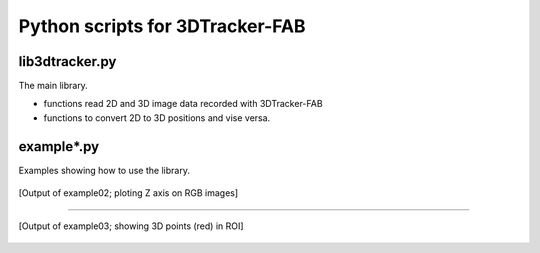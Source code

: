 Python scripts for 3DTracker-FAB
================================

lib3dtracker.py
---------------

The main library.

+ functions read 2D and 3D image data recorded with 3DTracker-FAB
+ functions to convert 2D to 3D positions and vise versa.

example*.py
-----------

Examples showing how to use the library.

.. figure:: figs/ss_example02.png
    :width: 300 px
    :align: center

    [Output of example02; ploting Z axis on RGB images]

----

.. figure:: figs/ss_example03.png
    :width: 300 px
    :align: center

    [Output of example03; showing 3D points (red) in ROI]
